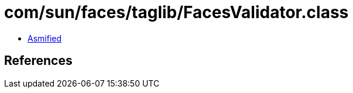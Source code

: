= com/sun/faces/taglib/FacesValidator.class

 - link:FacesValidator-asmified.java[Asmified]

== References

